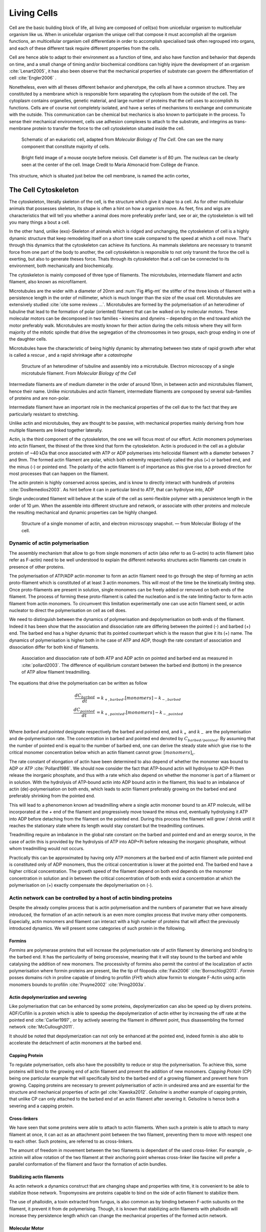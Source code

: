 .. Cells

 
Living Cells
************


.. Description of cell
.. ~~~~~~~~~~~~~~~~~~~

.. todo::

    - give a standard size for a cell. ?
    - spherical, cytokinetic ring, filopodia
    - how force effect actin
    - focal adhesion

    - organelle, 

      - nucleus/spindle positioning in division
      - from oocyte, diploid -> haploid



Cell are the basic building block of life, all living are composed of cell(so)
from unicellular organism to multicellular organism like us. When in
unicellular organism the unique cell that compose it must accomplish all the
organism functions, an multicellular organism cell differentiate in order to
accomplish specialised task  often regrouped into organs, and each of these
different task require different properties from the cells.

.. todo::

    This paragraph is a little too repetitive try to boil it down to 1-3 simple
    phrases rethink what message you want transmit.

Cell are hence able to adapt to their environment as a function of time, and
also have function and behavior that depends on time, and a small change of
timing and/or biochemical conditions can highly injure the development of an
organism :cite:`Lenart2005`, it has also been observe that the mechanical
properties of substrate can govern the differentiation of cell
:cite:`Engler2006` .

Nonetheless, even with all theses different behavior and phenotype, the cells
all have a common structure. They are constituted by a membrane which is
responsible form separating the cytoplasm from the outside of the cell. The
cytoplasm contains organelles, genetic material, and large number of proteins
that the cell uses to accomplish its functions. Cells are of course not
completely isolated, and have a series of mechanisms to exchange and
communicate with the outside. This communication can be chemical but  mechanics
is also known to participate in the process. To sense their mechanical
environment, cells use adhesion complexes to attach to the substrate, and integrins
as trans-membrane protein to transfer the force to the cell cytoskeleton
situated inside the cell.

.. _albertcell:

.. figure:: /figs/figure-1-30.jpg
    :alt: schematic of a cell
    :width: 90%

    Schematic of an eukariotic cell, adapted from `Molecular Biology of The
    Cell`. One can see the many component that constitute majority of cells.




.. _oocytewt:

.. figure:: /figs/oocyte-wild-type.png     
    :alt: "Bright field image of an OOcyte"
    :width: 0%

    Bright field image of a mouse oocyte before meiosis. Cell diameter is 
    of 80 µm. The nucleus can be clearly seen at the center of the
    cell. Image Credit to Maria Almonacid from Collège de France.
 
This structure, which is situated just below the cell membrane, is named the
actin cortex, 


The Cell Cytoskeleton
=====================

The cytoskeleton, literally skeleton of the cell, is the structure which give
it shape to a cell.  As for other multicellular animals that possesses
skeleton, its shape is often a hint on how a organism move. As feet, fins and
wigs are characteristics that will tell you whether a animal does more
preferably prefer land, see or air, the cytoskeleton is will tell you many
things a bout a cell. 

In the other hand, unlike (exo)-Skeleton of animals which is ridged and
unchanging, the cytoskeleton of cell is a  highly dynamic structure that keep
remodeling itself on a short time scale compared to the speed at which a cell
move. That's through this dynamics that the cytoskeleton can achieve its
functions.  As mammals skeletons are necessary to transmit force from one part
of the body to another, the cell cytoskeleton is responsible to not only
transmit the force the cell is exerting, but also to generate theses force.
Thats through its cytoskeleton that a cell can be connected to its environment,
both mechanically and biochemically.

.. todo::
    trouver des ref pour ci dessous    

The cytoskeleton is mainly composed of three type of filaments.  The
microtubules, intermediate filament and actin filament, also known as
microfilament.

.. Microtubules

Microtubules are the wider with a diameter of 20nm and :num:`Fig #fig-mt` the
stiffer of the three kinds of filament with a persistence length in the order
of millimeter, which is much longer than the size of the usual cell.
Microtubules are extensively studied :cite:`cite some reviews ...`.
Microtubules are formed by the polymerisation of an heterodimer of tubuline
that lead to the formation of polar (oriented) filament that can be walked on
by molecular motors. These molecular motors can be decomposed in two families –
kinesins and dyneins – depending on the end toward which the motor preferably
walk.  Microtubules are mostly known for their action during the cells mitosis
where they will form majority of the mitotic spindle that drive the segregation
of the chromosomes in two groups, each group ending in one of the daughter
cells. 

Microtubules have the characteristic of being highly dynamic by alternating between two state of rapid growth after what is called a `rescue` , and a rapid shrinkage after a `catastrophe`

.. _fig-mt:

.. figure:: /figs/microtubules-structure.jpg
    :alt: "Structures of Microtubules, schematic and electro microscopy"
    :width: 70%

    Structure of an heterodimer of tubuline and assembly into a microtubule.
    Electron microscopy of a single microtubule filament. From `Molecular
    Biology of the Cell`





.. Intermediate filament


Intermediate filaments are of medium diameter in the order of around 10nm, in
between actin and microtubules filament, hence their name.  Unlike microtubules
and actin filament, intermediate filaments are composed by several sub-families
of proteins and are non-polar.

Intermediate filament have an important role in the mechanical properties of
the cell due to the fact that they are particularly  resistant to stretching. 

Unlike actin and microtubules, they are thought to be passive, with mechanical
properties mainly deriving from how multiple filaments are linked together
laterally.

.. Actin


Actin, is the third component of the cytoskeleton, the one we will focus most
of our effort. Actin monomers polymerises into actin filament, the thinest of
the three kind that form the cytoskeleton. Actin is produced in the cell as a
globular protein of ~40 kDa that once associated with ATP or ADP polymerises
into helicoidal filament with a diameter between 7 and 9nm. The formed actin
filament are polar, which both extremity respectively called the plus (`+`) or
barbed end, and the minus (`-`) or pointed end. The polarity of the actin
filament is of importance as this give rise to a proved direction for most
processes that can happen on the filament.


The actin protein is highly conserved across species, and is know to directly
interact with hundreds of proteins :cite:`DosRemedios2003`. As hint before it
can in particular bind to ATP, that can hydrolyse into, ADP

Single undecorated filament will behave at the scale of the cell as
semi-flexible polymer with a persistence length in the order of 10 µm. When the
assemble into different structure and network, or associate with other proteins
and molecule the resulting mechanical and dynamic properties can be highly changed.

.. _fig-actin:

.. figure:: /figs/actin-structure.jpg     
    :alt: "Structures of actin, schematic and electro microscopy"
    :width: 70% 

    Structure of a single monomer of actin, and electron microscopy snapshot.
    — from Molecular Biology of the cell.

.. todo:: 

    Should I speak about single filament polymerisation dynamic that is blown
    by force application, whereas dendritic network will keep a constant velocity
    ? 


Dynamic of actin polymerisation
^^^^^^^^^^^^^^^^^^^^^^^^^^^^^^^

The assembly mechanism that allow to go from single monomers of actin (also
refer to as G-actin) to actin filament (also refer as F-actin)
need to be well understood to explain the different networks structures actin
filaments can create in presence of other proteins.

The polymerisation of ATP/ADP actin monomer to form an actin filament
need to go through the step of forming an actin proto-filament which
is constituted of at least 3 actin monomers. This will most of the
time be the kinetically limiting step. Once proto-filaments are
present in solution, single monomers can be freely added or removed on
both ends of the filament.  The process of forming these
proto-filament is called the nucleation and is the rate limiting factor
to form actin filament from actin monomers. To circumvent this
limitation experimentally one can use actin filament seed, or actin
nucleator to direct the polymerisation on cell as cell does.

We need to distinguish between the dynamics of polymerisation and
depolymerisation on both ends of the filament. Indeed it has been show that the
association and dissociation rate are differing between the pointed (-) and
barbed (+) end. The barbed end has a  higher dynamic that its pointed
counterpart which is the reason that give it its (+) name. The dynamics of
polymerisation  is higher both in he case of ATP and ADP, though the rate
constant of association and dissociation differ for both kind of filaments.

.. _fig-actin:

.. figure:: /figs/elongation-rate-constant.png     
    :alt: "Elongation rate constant of actin filament as measured by Pollard 2003"
    :width: 25%

    Association and dissociation rate of both ATP and ADP actin on pointed and
    barbed end as measured in :cite:`pollard2003`. The difference of
    equilibrium constant between the barbed end (bottom) in the presence of ATP
    allow filament treadmilling.




The equations that drive the polymerisation can be written as follow

.. math::

    \frac{dC_{barbed}}{dt} &= k_{+,{barbed}}.[monomers] - k_{-,{barbed}} \\
    \frac{dC_{pointed}}{dt} &= k_{+,{pointed}}.[monomers] - k_{-,{pointed}} \\

Where `barbed` and `pointed` designate respectively the barbed and pointed end, and
:math:`k_+` and :math:`k_-` are the polymerisation and de-polymerisation rate.
The concentration in barbed and pointed end denoted by :math:`C_{{barbed}/{pointed}}`. By
assuming that the number of pointed end is equal to the number of barbed end,
one can derive the steady state which give rise to the critical monomer
concentration below which an actin filament cannot grow: :math:`[monomers]_c`.

The rate constant of elongation of actin have been determined to also depend of
whether the monomer was bound to ADP or ATP :cite:`Pollard1986`. We should now
consider the fact that ATP-bound actin will hydrolyse to ADP-Pi then release
the inorganic phosphate, and thus with a rate which also depend on whether the
monomer is part of a filament or in solution. With the hydrolysis of ATP-bound
actin into ADP bound actin in the filament, this lead to an imbalance of actin
(de)-polymerisation on both ends, which leads to actin filament preferably
growing on the barbed end and preferably shrinking from the pointed end.

This will lead to a phenomenon known ad treadmilling where a single actin
monomer bound to an ATP molecule, will be incorporated at the `+` end of the
filament and progressively move toward the minus end, eventually hydrolysing it
ATP into ADP before detaching from the filament on the pointed end. During this
process the filament will grow / shrink until it reaches the stationary state
where its length would stay constant but the treadmilling continues.

Treadmilling require an imbalance in the global rate constant on the barbed and
pointed end and an energy source, in the case of actin this is provided by the
hydrolysis of ATP into ADP+Pi before releasing the inorganic phosphate, without
whom treadmilling would not occurs.

Practically this can be approximated by having only ATP monomers at the barbed
end of actin filament wile pointed end is constituted only of ADP monomers,
thus the critical concentration is lower at the  pointed end. The barbed end
have a higher critical concentration. The growth speed of the filament depend
on both end depends on the monomer concentration in solution and in between the
critical concentration of both ends exist a concentration at which the
polymerisation on (+) exactly compensate the depolymerisation on (-).


.. todo::

  - cf fletcher 2010 review :cite:`Fletcher2010` the cytoskeleton as 3 main
    functions :

    - organize cell in space
    - connect cell to external environment (biochemical and mechanical) 
    - generate and coordinate force to allow cell to change shape.
    - some things on temporal and spacial effect of structures like "bud scar"
    - schema of branched Arp2/3 actin factor
  - Loading history determines the velocity of actin-network growth
    :cite:`Parekh2005` hence network can record history, single filament
    cannot.

Actin network can be controlled by a host of actin binding proteins
^^^^^^^^^^^^^^^^^^^^^^^^^^^^^^^^^^^^^^^^^^^^^^^^^^^^^^^^^^^^^^^^^^^

Despite the already complex process that is actin polymerisation and the
numbers of parameter that we have already introduced, the formation of an actin
network is an even more complex process that involve many other components.
Especially, actin monomers and filament can interact with a high number of
proteins that will affect the previously introduced dynamics.  We will present
some categories of such protein in the following.

Formins
"""""""

`Formins` are polymerase proteins that will increase the polymerisation rate
of actin filament by dimerising and binding to the barbed end. It has the
particularity of being processive, meaning that it will stay bound to the
barbed and while catalysing the addition of new monomers. The processivity of
formins also permit the control of the localization of actin polymerisation
where formin proteins are present, like the tip of filopodia :cite:`Faix2006`
:cite:`Bornschlogl2013`. `Formin` posses domains rich in proline capable of
binding to profilin (`FH1`) which allow formin to elongate F-Actin using actin
monomers bounds to profilin :cite:`Pruyne2002` :cite:`Pring2003a`.


Actin depolymerization and severing
"""""""""""""""""""""""""""""""""""

Like polymerisation that can be enhanced by some proteins, depolymerization can
also be speed up by divers proteins. ADF/Cofilin is a protein
which is able to speedup the depolymerization of actin either by increasing the
off rate at the pointed end :cite:`Carlier1997`, or by actively severing the
filament in different point, thus disassembling the formed network :cite:`McCullough2011`.

It should be noted that depolymerization can not only be  enhanced at the
pointed end, indeed formin is also able to accelerate the detachment of actin
monomers at the barbed end.

Capping Protein
"""""""""""""""

To regulate polymerisation, cells also have the possibility to reduce or stop
the polymerisation. To achieve this, some proteins will bind to the growing end
of actin filament and prevent the addition of new monomers.  `Capping Protein`
(CP) being one particular example that will specifically bind to the barbed end
of a growing filament and  prevent here from growing. Capping proteins are
necessary to prevent polymerisation of actin in undesired area
and are essential for the structure and mechanical properties of actin gel
:cite:`Kawska2012`. `Gelsoline` is another example of capping protein, that
unlike CP can only attached to the barbed end of an actin filament after
severing it. Gelsoline is hence both a severing and a capping protein.

.. todo:: 
    refs look for a review

Cross-linkers
""""""""""""

We have seen that some proteins were able to attach to actin filaments. When
such a protein is able to attach to many filament at once, it can act as an
attachment point between the two filament, preventing them to move with respect
one to each other. Such proteins, are referred to as cross-linkers.

.. todo::
    ref to review

The amount of freedom in movement between the two filaments is dependant of the
used cross-linker. For example , α-actinin will allow rotation of the two
filament at their anchoring point whereas cross-linker like fascine will prefer
a parallel conformation of the filament and favor the formation of actin
bundles.

Stabilizing actin filaments
"""""""""""""""""""""""""""

As actin network a dynamics construct that are changing shape and properties
with time, it is convenient to be able to stabilize those network. Tropomyosins
are proteins capable to bind on the side of actin filament to stabilize them.

The use of phalloidin, a toxin extracted from fungus, is also common as by
binding between F-actin subunits on the filament, it prevent it from
de polymerising.  Though, it is known that stabilizing actin filaments with
phalloidin will increase they persistence length which can change the
mechanical properties of the formed actin network.

Molecular Motor
"""""""""""""""

A particular kind of protein that can bind to cytoskeleton filament are
molecular motors. Molecular motors are proteins that will consume energy source
in the form of ATP, hydrolyse it to change conformation and produce forces.

Different motors exist for each kinds of filament. The  one that walk on
F-actin are part of the myosin family. Myosins head will bond on the side of
F-actin filament and the hydrolysis on ATP into ADP will produce a power stroke
that will make the myosin tail to move in the direction of the pointed. This
will make myosin waling preferably toward the barbed end of actin filament,
pulling anything being attached to its tail with it. The mechanism that allow
myosin to reliably walk toward the right end of the actin filament will depend
on the type of Myosins,  Myosins V for example will be processive and the
single dimers with two head will be able to effect several step in a row.
Whereas `Myosin II` is only able to effect one step before detaching from the
actin filament the processivity being statistically achieve by having  a high
number of myosin filament bundled together. 
 
.. Latrunculin
.. """""""""""
.. 
.. Another toxin that act on actin is latrunculin, secreted by sponges,it bind to
.. actin monomer preventing them to polymerise.  In presence of latrunculin, actin
.. filament can though only depolymerise.


Profilin
""""""""

Profilin is a protein that will bind to the barbed end of single monomers of
actin in solution.  By doing so it will first prevent the association of
monomers into dimers and trimmers, thus preventing the nucleation of actin
filament. It thus allow a better control of localisation of actin filament
both in vivo and in vitro in the presence of actin seeds of actin nucleator.

Profilin as for a long time been believed to be only a sequestering protein
that inhibit polymerisation :cite:`Yarmola2009`, though it has a more complex
behavior, and if it prevent polymerisation of actin filaments by the pointed
end, it can facilitate polymerisation. One of the cause of increase in
polymerisation speed by profilin is the fact it binds preferably to ADP-Actin
and increase the exchange rate of ADP into ATP. :cite:`probably something, look in Yarmola`.




Nucleation promoting factory
""""""""""""""""""""""""""""

Nucleation promoting factor, or NPF... 

.. todo:: 
   Write things on NPF, or should  I leave that as subpart like for ARP2/3


Branching Agent
"""""""""""""""

We have seen previously that crosslinker were proteins capable on linking two
or more actin filament together by binding on their side. Another mechanism
involving binding on the side on actin filament is responsible for a closely
related network, the branching mechanism. 

The Arp2/3 complex is composed of seven subunits, two of which are highly
similar with actin, from Arp2 and Arp3 family for Actin Related Proteins,
giving the complex its name. Arp2/3 will bond on the side of a pre-existing
actin filament, from which will grow a daughter filament that for an angle of
70° from the mother filament. The newly created daughter filament pointed end
is terminated by the Arp2/3 complex that will stay attached to the mother
filament, thus increasing the number of available barbed end, without changing
the number of available pointed end. Cf Nature Review by Erin D. Goley and
Matthew D. Welch :cite:`Goley2006` for  a longer nger review about the Arp2/3
complex.

The network formed by Arp2/3 is called a dentritic network, and is in particular
found at the leading edge of the cell, and it is such a network is present in
the bead system we will study hereafter.

When first binding to the actin filament the Arp2/3 complex is initially inactive, it
needs the help of another protein to start the nucleation actin nucleation process.



.. _actin-cycle:

.. figure:: /figs/pollard2003-actin-cycle.jpg     
    :alt: "Actin recycling at the leading edge of a cell"
    :width: 70%

    Adapted from :cite:`Pollard2000`, scheme recapitulating the formation of a
    dendritic network at the leading edge of a cell were several of the
    function of above described protein can be seen. An actin nucleation
    promoting factor will activate Arp2/3 which will act both as a nucleation
    factor and a branching agent. An from an activated Arp2/3 will grow –
    toward the membrane – an additional daughter filament. Newly growing barbed
    end can eventually be capped by capping protein which will terminate their
    growth. Aging monomer in actin filament will slowly hydrolyse their ATP,
    eventually releasing the inorganic phosphate before detaching from the
    pointed end. Depolymerisation is helped by severing protein and Actin
    Depolymerisation Factor. ADP-actin monomer will bind to profilin will will
    increase the turn over rate to ATP-actin which will be reuse by the leading
    edge of the cell.




TODO
====


.. todo::

  - structure of Arp2/3 branched network is the same on beads comes than on
    lamelipode :cite:`Cameron2001` 
  - more than 150 protein have been found to bind with actin.
  - Wave complex,

    - Wasp, N-Wasp ( need to :cite:`Machesky1999` )

  - Not composed only by actin
    -Should cite `Pollard2003`
  - Some network need actin, some other do not. (Fletcher review 2010)
  - NPF
  - Polymerase, (depolymerase severing), 
  - crosslinker

    - parallel like fascine

      - rotate like alpha-actinin 
      - effect of cross linking distance :cite:`Morse20..`

  - stabilizing
  - Molecular motors.
    - can act as a crosslinker
  - interphase, cellule prepare for division
  - Mitosis : "DNA Segregating"
  - need to describe actin, 
    - depending on the length scale semi-flexible polymers.
  - polymerisation barbed end pointed end, (directed)
    - form microfilement
  - cytoskeleton is dynamic
  - formed under the plasme membrane
  - ratchet nechanisme
  - use of Arp2/3 to branch
  - capping, protein,  formin (OOcyte)
  - myosin, run on actin to barbed end/ processive/not processive.
    - stress fibres
  - troppomyosine


All the living kingdom is characterised by the fact that organism can reproduce,
And

.. Cell Motility (to move away)
.. ~~~~~~~~~~~~~~~~~~~~~~~~~~~~ 
.. 
.. 
.. 
.. .. general_motility
.. 
.. Wether cells are part of multicellular or uni-cellular organism, they should
.. be able to move in their environment Usually, cell movement is differentiated
.. in two categories: when cells are placed on a two dimensional environment
.. — which is often the case for epidermal cells, or a culture cells –, or a three
.. dimensional environment.
.. 
.. .. 2D_motility
.. 
.. Motility on a  two dimensional environment is called reptation. To move by
.. reptation. Cells need to be spread on the surface, in the front of the cell can
.. be seen a lamelipodia, a thin and wide protrusion of the cell that will
.. progress forward, then the rear of the cell will detach, making the centroid of
.. cell change position. On the edge of the lamelipodia is present tubular
.. protrusion that will go father than the leading edge of the lamelipodia, attach
.. to the surface.
.. 
.. .. 3D_motility
.. 
.. .. Mesenchimal
.. 
.. .. Ameboid
.. 
.. 
.. Cell Division
.. ~~~~~~~~~~~~~
.. 
.. We saw that cell phenotype was changing as a function of time.  In
.. particular, cell divide to and grow. The mechanism of cell division can be
.. quite different depending on the type of dividing cells. Bacteria, for
.. example, will replicate identically, giving birth to two identical daughter
.. cells. Somatic cells of most multicellular organism, will also divide
.. symmetrically leading to 2 daughter cells having the same genetic material,
.. than the mother cell.  On the other hand, Mouse OOcyte, will at some point
.. Of their maturation — Meiosis — divide asymmetrically two time in a row,
.. leading to a mature Oocyte and 3 polar body.
.. 
.. 
..     Mitosis in normal cell, 
.. 
..     - cell detach from surface,
..     - rounds up 
..     - nucleus center
..     - nuclear breakdown 
..     - chromosome forms, 
..     - actin pack chromosome, 
..     - microtubules fetch chromosome 
..     - spindle form and migrate to the centrosome, 
..     - cytokinetic actin ring contract. 


Cell Organelle
==============

Beyond the membrane, cytoplasm and cytoskeleton, cell have a number of
structure that have different and specialised function. The position and
state of each of theses structure is of great importance in order for the
cell to achieve its function. Probably the most known of the organelles is
the cell nucleus of eukaryotes cells that contain the genetic material of the
cell. Attached to the nucleus is the endoplasmic reticulum (also know as ER)
is the organelle that is responsible form translating RNA coming from to
nucleus in to functional proteins that will be delivered across the cell
after maturation through vesicles. Theses vesicles are transported across the
cell by dyneins and kinesins, molecular motors, that walks along microtubules
originating from the centrioles part of the centrosome. All of those process
consume energy as the form of ATP, generated from with the mitocondrion spread
across the cytoplasm.

Like the cell is separated from the external environment by a lipid bilayer
that form the cytoplasmic membrane, each of the organelles are separated from
the cytosol by a membrane with a particular composition, properties and function.


Then positioning of organelle can be of high importance for the life of an
organism.  During meiotic division of cell, for example, it has been seen that
the positioning of the nucleus at the center of the cell in mouse oocyte happen
before its migration closer to the cortex to expel the first polar body.
Failure to do so result in a incorrect amount of DNA in germinal cell that can
lead to infertility.

Same goes with the centrosome which positions at two opposite point in the cell
when it start to divide. Microtubules emanating from theses centriole will be
used to fetch the correct chromosomes and pull them to each of the centrosome
to get the same amount of DNA into each of the daughter cells.

The position of the organelles can have more unexpected effect. In particular,
some nocturnal locust adapt their vision depending on the light condition by
modifying the properties of a part of their eye called the omatidium.  More
specially, the refractive index if each organelle being slightly different, the
reorganisation of the position on mitocondrion and endoplasmic reticulum inside
the cell has been show to be droved by actin polymerisation and responsible
from changed in optical properties in locust eye :cite:`Sturmer1995`.


Movement of organelles is also crucial for plant biology, indeed, genetic
material is sensitive to UV light, and protecting it is necessary for plant
survival. Iwabuchi et al. have show that actin is responsible for the migration
of the cell nucleus away from the part of the cell the more exposed to the
damaging light :cite:`Iwabuchi2010`.



.. todo::
    - Mitoncondria, ER (made to produce proteins), also serve in locust (Sturmer1995)
    - nucleus en eukaryotes cells, contains the chromosomes.
    - Nucleus get moved by actin filament to the periclinal/anticlinal wall, 
    - centromere centriole, 
    - Organelles are supported by 



